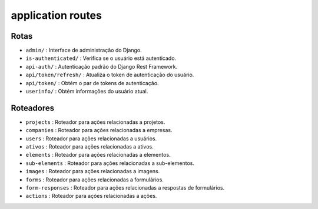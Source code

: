application routes
========================================

Rotas
-----

- ``admin/`` : Interface de administração do Django.
- ``is-authenticated/`` : Verifica se o usuário está autenticado.
- ``api-auth/`` : Autenticação padrão do Django Rest Framework.
- ``api/token/refresh/`` : Atualiza o token de autenticação do usuário.
- ``api/token/`` : Obtém o par de tokens de autenticação.
- ``userinfo/`` : Obtém informações do usuário atual.

Roteadores
----------

- ``projects`` : Roteador para ações relacionadas a projetos.
- ``companies`` : Roteador para ações relacionadas a empresas.
- ``users`` : Roteador para ações relacionadas a usuários.
- ``ativos`` : Roteador para ações relacionadas a ativos.
- ``elements`` : Roteador para ações relacionadas a elementos.
- ``sub-elements`` : Roteador para ações relacionadas a sub-elementos.
- ``images`` : Roteador para ações relacionadas a imagens.
- ``forms`` : Roteador para ações relacionadas a formulários.
- ``form-responses`` : Roteador para ações relacionadas a respostas de formulários.
- ``actions`` : Roteador para ações relacionadas a ações.